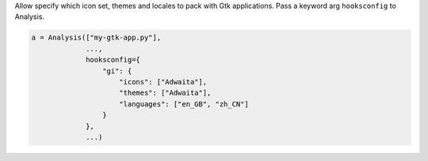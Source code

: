 Allow specify which icon set, themes and locales 
to pack with Gtk applications.
Pass a keyword arg ``hooksconfig`` to 
Analysis.

.. code-block:: python

    a = Analysis(["my-gtk-app.py"],
                 ...,
                 hooksconfig={
                     "gi": {
                         "icons": ["Adwaita"],
                         "themes": ["Adwaita"],
                         "languages": ["en_GB", "zh_CN"]
                     }
                 },
                 ...)


